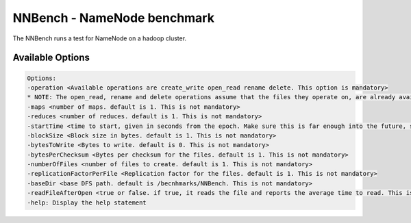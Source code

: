 .. _nnbench:

NNBench - NameNode benchmark
=============================

The NNBench runs a test for NameNode on a hadoop cluster.

Available Options
-------------------

.. code::

    Options:
    -operation <Available operations are create_write open_read rename delete. This option is mandatory>
    * NOTE: The open_read, rename and delete operations assume that the files they operate on, are already available. The create_write operation must be run before running the other operations.
    -maps <number of maps. default is 1. This is not mandatory>
    -reduces <number of reduces. default is 1. This is not mandatory>
    -startTime <time to start, given in seconds from the epoch. Make sure this is far enough into the future, so all maps (operations) will start at the same time. default is launch time + 2 mins. This is not mandatory>
    -blockSize <Block size in bytes. default is 1. This is not mandatory>
    -bytesToWrite <Bytes to write. default is 0. This is not mandatory>
    -bytesPerChecksum <Bytes per checksum for the files. default is 1. This is not mandatory>
    -numberOfFiles <number of files to create. default is 1. This is not mandatory>
    -replicationFactorPerFile <Replication factor for the files. default is 1. This is not mandatory>
    -baseDir <base DFS path. default is /becnhmarks/NNBench. This is not mandatory>
    -readFileAfterOpen <true or false. if true, it reads the file and reports the average time to read. This is valid with the open_read operation. default is false. This is not mandatory>
    -help: Display the help statement
